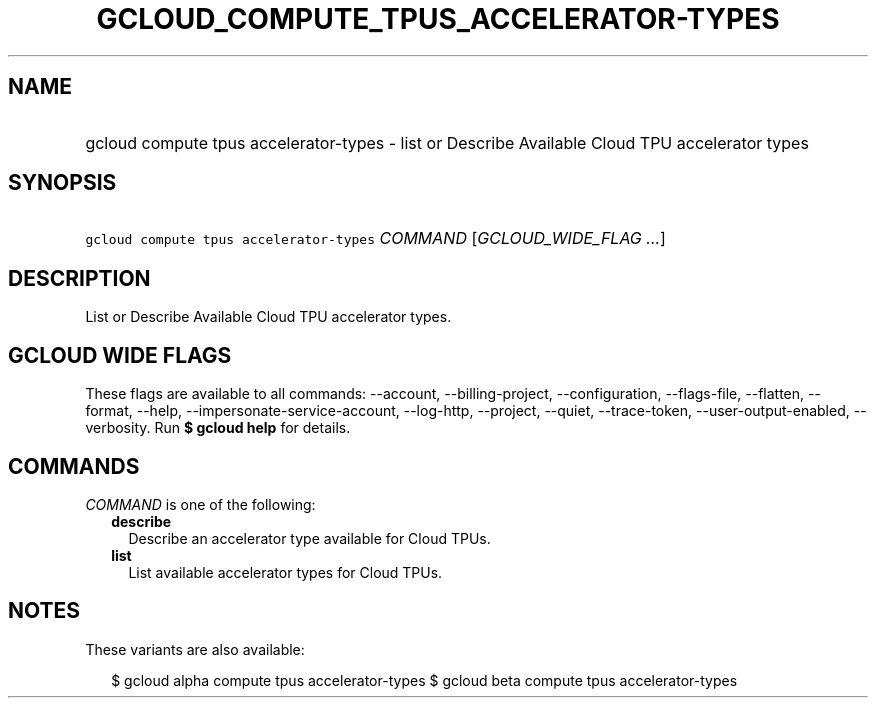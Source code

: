 
.TH "GCLOUD_COMPUTE_TPUS_ACCELERATOR\-TYPES" 1



.SH "NAME"
.HP
gcloud compute tpus accelerator\-types \- list or Describe Available Cloud TPU accelerator types



.SH "SYNOPSIS"
.HP
\f5gcloud compute tpus accelerator\-types\fR \fICOMMAND\fR [\fIGCLOUD_WIDE_FLAG\ ...\fR]



.SH "DESCRIPTION"

List or Describe Available Cloud TPU accelerator types.



.SH "GCLOUD WIDE FLAGS"

These flags are available to all commands: \-\-account, \-\-billing\-project,
\-\-configuration, \-\-flags\-file, \-\-flatten, \-\-format, \-\-help,
\-\-impersonate\-service\-account, \-\-log\-http, \-\-project, \-\-quiet,
\-\-trace\-token, \-\-user\-output\-enabled, \-\-verbosity. Run \fB$ gcloud
help\fR for details.



.SH "COMMANDS"

\f5\fICOMMAND\fR\fR is one of the following:

.RS 2m
.TP 2m
\fBdescribe\fR
Describe an accelerator type available for Cloud TPUs.

.TP 2m
\fBlist\fR
List available accelerator types for Cloud TPUs.


.RE
.sp

.SH "NOTES"

These variants are also available:

.RS 2m
$ gcloud alpha compute tpus accelerator\-types
$ gcloud beta compute tpus accelerator\-types
.RE

